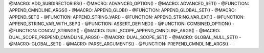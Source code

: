 .. WARNING: The file UtilsMacroFunctionDoc.rst is autogenerated from
.. the file UtilsMacroFunctionDocTemplate.rst in the script
.. generate-dev-guide.sh.  Only the file UtilsMacroFunctionDoc.rst
.. should be directly modified!

@MACRO: ADD_SUBDIRECTORIES() -
@MACRO: ADVANCED_OPTION() -
@MACRO: ADVANCED_SET() -
@FUNCTION: APPEND_CMNDLINE_ARGS() -
@MACRO: APPEND_GLOB() -
@FUNCTION: APPEND_GLOBAL_SET() -
@MACRO: APPEND_SET() -
@FUNCTION: APPEND_STRING_VAR() -
@FUNCTION: APPEND_STRING_VAR_EXT() -
@FUNCTION: APPEND_STRING_VAR_WITH_SEP() -
@FUNCTION: ASSERT_DEFINED() -
@FUNCTION: COMBINED_OPTION() -
@FUNCTION: CONCAT_STRINGS() -
@MACRO: DUAL_SCOPE_APPEND_CMNDLINE_ARGS() -
@MACRO: DUAL_SCOPE_PREPEND_CMNDLINE_ARGS() -
@MACRO: DUAL_SCOPE_SET() -
@MACRO: GLOBAL_NULL_SET() -
@MACRO: GLOBAL_SET() -
@MACRO: PARSE_ARGUMENTS() -
@FUNCTION: PREPEND_CMNDLINE_ARGS() -
